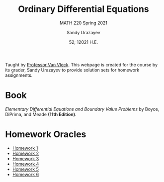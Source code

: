 #+latex_class: sandy-article
#+latex_compiler: xelatex
#+options: ':nil *:t -:t ::t <:t H:3 \n:nil ^:t arch:headline author:t
#+options: broken-links:nil c:nil creator:nil d:(not "LOGBOOK") date:t e:t
#+options: email:t f:t inline:t num:t p:nil pri:nil prop:nil stat:t tags:t
#+options: tasks:t tex:t timestamp:t title:t toc:nil todo:t |:t num:nil
#+html_head: <link rel="stylesheet" href="https://sandyuraz.com/styles/org.min.css">
#+language: en

#+title: Ordinary Differential Equations
#+subtitle: MATH 220 Spring 2021
#+author: Sandy Urazayev
#+date: 52; 12021 H.E.
#+email: University of Kansas (ctu@ku.edu)

Taught by [[https://erikvv.ku.edu][Professor Van Vleck]]. This webpage is created for the course by its
grader, Sandy Urazayev to provide solution sets for homework assignments. 

* Book
  /Elementary Differential Equations and Boundary Value Problems/ by Boyce,
  DiPrima, and Meade *(11th Edition)*.
* Homework Oracles
  - [[./oracles/hw1][Homework 1]]
  - [[./oracles/hw2][Homework 2]]
  - [[./oracles/hw3][Homework 3]]
  - [[./oracles/hw4][Homework 4]]
  - [[./oracles/hw5][Homework 5]]
  - [[./oracles/hw6][Homework 6]]
